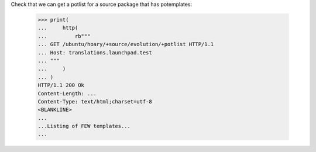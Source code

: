 Check that we can get a potlist for a source package that has potemplates:

    >>> print(
    ...     http(
    ...         rb"""
    ... GET /ubuntu/hoary/+source/evolution/+potlist HTTP/1.1
    ... Host: translations.launchpad.test
    ... """
    ...     )
    ... )
    HTTP/1.1 200 Ok
    Content-Length: ...
    Content-Type: text/html;charset=utf-8
    <BLANKLINE>
    ...
    ...Listing of FEW templates...
    ...
